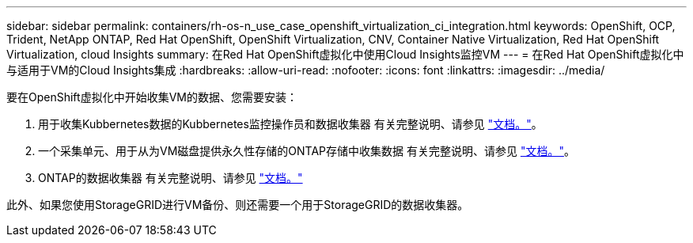 ---
sidebar: sidebar 
permalink: containers/rh-os-n_use_case_openshift_virtualization_ci_integration.html 
keywords: OpenShift, OCP, Trident, NetApp ONTAP, Red Hat OpenShift, OpenShift Virtualization, CNV, Container Native Virtualization, Red Hat OpenShift Virtualization, cloud Insights 
summary: 在Red Hat OpenShift虚拟化中使用Cloud Insights监控VM 
---
= 在Red Hat OpenShift虚拟化中与适用于VM的Cloud Insights集成
:hardbreaks:
:allow-uri-read: 
:nofooter: 
:icons: font
:linkattrs: 
:imagesdir: ../media/


[role="lead"]
要在OpenShift虚拟化中开始收集VM的数据、您需要安装：

. 用于收集Kubbernetes数据的Kubbernetes监控操作员和数据收集器
有关完整说明、请参见 link:https://docs.netapp.com/us-en/cloudinsights/task_config_telegraf_agent_k8s.html["文档。"]。
. 一个采集单元、用于从为VM磁盘提供永久性存储的ONTAP存储中收集数据
有关完整说明、请参见 link:https://docs.netapp.com/us-en/cloudinsights/task_getting_started_with_cloud_insights.html["文档。"]。
. ONTAP的数据收集器
有关完整说明、请参见 link:https://docs.netapp.com/us-en/cloudinsights/task_getting_started_with_cloud_insights.html#configure-the-data-collector-infrastructure["文档。"]


此外、如果您使用StorageGRID进行VM备份、则还需要一个用于StorageGRID的数据收集器。

